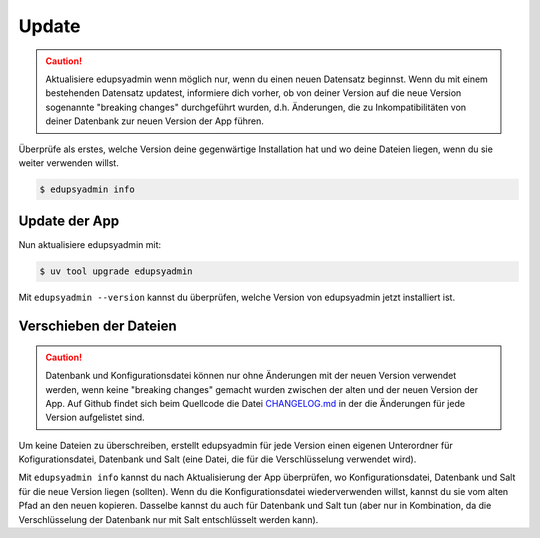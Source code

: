 Update
======

.. caution::

    Aktualisiere edupsyadmin wenn möglich nur, wenn du einen neuen Datensatz
    beginnst. Wenn du mit einem bestehenden Datensatz updatest, informiere dich
    vorher, ob von deiner Version auf die neue Version sogenannte "breaking
    changes" durchgeführt wurden, d.h. Änderungen, die zu Inkompatibilitäten
    von deiner Datenbank zur neuen Version der App führen.

Überprüfe als erstes, welche Version deine gegenwärtige Installation hat und wo
deine Dateien liegen, wenn du sie weiter verwenden willst.

.. code-block:: console

   $ edupsyadmin info

Update der App
--------------

Nun aktualisiere edupsyadmin mit:

.. code-block:: console

   $ uv tool upgrade edupsyadmin

Mit ``edupsyadmin --version`` kannst du überprüfen, welche Version von
edupsyadmin jetzt installiert ist.

Verschieben der Dateien
-----------------------

.. caution::

    Datenbank und Konfigurationsdatei können nur ohne Änderungen mit der neuen
    Version verwendet werden, wenn keine "breaking changes" gemacht wurden
    zwischen der alten und der neuen Version der App. Auf Github findet sich
    beim Quellcode die Datei `CHANGELOG.md
    <https://github.com/LKirst/edupsyadmin/blob/main/CHANGELOG.md>`_ in der die
    Änderungen für jede Version aufgelistet sind.

Um keine Dateien zu überschreiben, erstellt edupsyadmin für jede Version einen
eigenen Unterordner für Kofigurationsdatei, Datenbank und Salt (eine Datei, die
für die Verschlüsselung verwendet wird).

Mit ``edupsyadmin info`` kannst du nach Aktualisierung der App überprüfen, wo
Konfigurationsdatei, Datenbank und Salt für die neue Version liegen (sollten).
Wenn du die Konfigurationsdatei wiederverwenden willst, kannst du sie vom
alten Pfad an den neuen kopieren. Dasselbe kannst du auch für Datenbank und
Salt tun (aber nur in Kombination, da die Verschlüsselung der Datenbank nur mit
Salt entschlüsselt werden kann).
